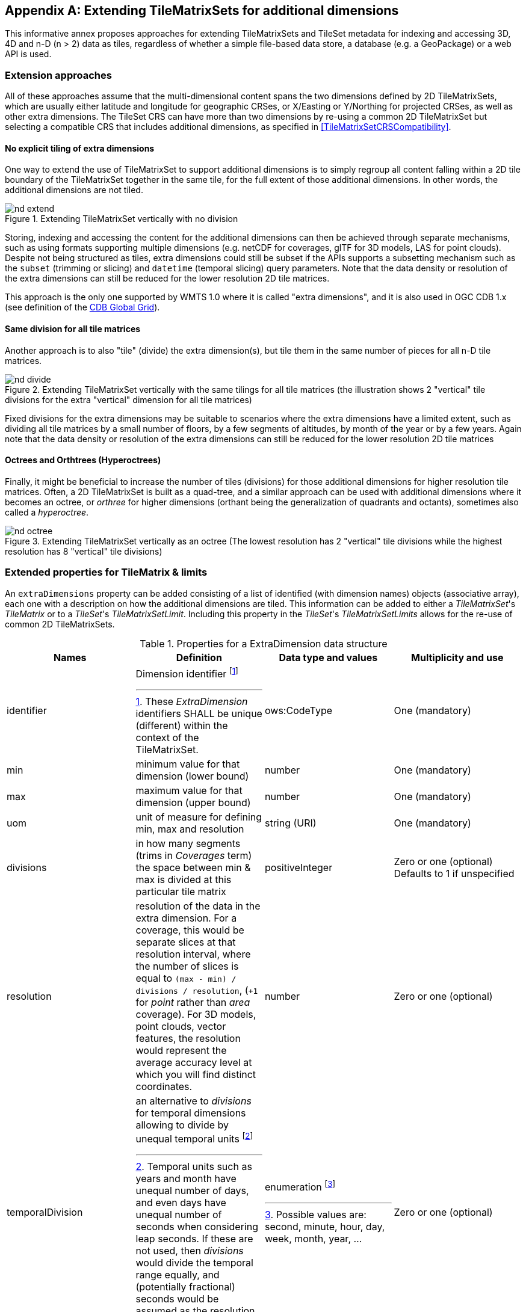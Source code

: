 
[[annex-extending-additional-dimensions]]
[appendix,obligation="informative"]
== Extending TileMatrixSets for additional dimensions

This informative annex proposes approaches for extending TileMatrixSets
and TileSet metadata for indexing and accessing 3D, 4D and n-D
(n > 2) data as tiles, regardless of whether a simple file-based data
store, a database (e.g. a GeoPackage) or a web API is used.

=== Extension approaches

All of these approaches assume that the multi-dimensional content
spans the two dimensions defined by 2D TileMatrixSets, which are
usually either latitude and longitude for geographic CRSes, or X/Easting
or Y/Northing for projected CRSes, as well as other extra dimensions.
The TileSet CRS can have more than two dimensions by re-using a common
2D TileMatrixSet but selecting a compatible CRS that includes
additional dimensions, as specified in <<TileMatrixSetCRSCompatibility>>.

==== No explicit tiling of extra dimensions

One way to extend the use of TileMatrixSet to support additional dimensions
is to simply regroup all content falling within a 2D tile boundary
of the TileMatrixSet together in the same tile, for the full extent
of those additional dimensions. In other words, the additional dimensions
are not tiled.

.Extending TileMatrixSet vertically with no division
image::nd-extend.png[]

Storing, indexing and accessing the content for the additional dimensions
can then be achieved through separate mechanisms, such as using formats
supporting multiple dimensions (e.g. netCDF for coverages, glTF for
3D models, LAS for point clouds). Despite not being structured as
tiles, extra dimensions could still be subset if the APIs supports
a subsetting mechanism such as the `subset` (trimming or slicing)
and `datetime` (temporal slicing) query parameters. Note that the
data density or resolution of the extra dimensions can still be reduced
for the lower resolution 2D tile matrices.

This approach is the only one supported by WMTS 1.0 where it is called
"extra dimensions", and it is also used in OGC CDB 1.x (see definition
of the <<cdb-global-grid-tilematrixset-definition, CDB Global Grid>>).

==== Same division for all tile matrices

Another approach is to also "tile" (divide) the extra dimension(s),
but tile them in the same number of pieces for all n-D tile matrices.

.Extending TileMatrixSet vertically with the same tilings for all tile matrices (the illustration shows 2 "vertical" tile divisions for the extra "vertical" dimension for all tile matrices)
image::nd-divide.png[]

Fixed divisions for the extra dimensions may be suitable to scenarios
where the extra dimensions have a limited extent, such as
dividing all tile matrices by a small number of floors, by a few segments
of altitudes, by month of the year or by a few years.
Again note that the data density or resolution of the extra dimensions
can still be reduced for the lower resolution 2D tile matrices

==== Octrees and Orthtrees (Hyperoctrees)

Finally, it might be beneficial to increase the number of tiles (divisions)
for those additional dimensions for higher resolution tile matrices.
Often, a 2D TileMatrixSet is built as a quad-tree, and a similar approach
can be used with additional dimensions where it becomes an octree,
or _orthree_ for higher dimensions (orthant being the generalization
of quadrants and octants), sometimes also called a _hyperoctree_.

.Extending TileMatrixSet vertically as an octree (The lowest resolution has 2 "vertical" tile divisions while the highest resolution has 8 "vertical" tile divisions)
image::nd-octree.png[]

=== Extended properties for TileMatrix & limits

An `extraDimensions` property can be added consisting of a list of
identified (with dimension names) objects (associative array), each
one with a description on how the additional dimensions are tiled.
This information can be added to either a _TileMatrixSet_'s _TileMatrix_
or to a _TileSet_'s _TileMatrixSetLimit_. Including this property
in the _TileSet_'s _TileMatrixSetLimits_ allows for the re-use of
common 2D TileMatrixSets.

.Properties for a ExtraDimension data structure
[cols="a,a,a,a",options="header"]
|===
| Names | Definition | Data type and values | Multiplicity and use

| identifier
| Dimension identifier
footnote:[These _ExtraDimension_ identifiers SHALL be unique (different) within
the context of the TileMatrixSet.]
| ows:CodeType
| One (mandatory)

| min
| minimum value for that dimension (lower bound)
| number
| One (mandatory)

| max
| maximum value for that dimension (upper bound)
| number
| One (mandatory)

| uom
| unit of measure for defining min, max and resolution
| string (URI)
| One (mandatory)

| divisions
| in how many segments (trims in _Coverages_ term) the space between min & max
is divided at this particular tile matrix
| positiveInteger
| Zero or one (optional) Defaults to 1 if unspecified

| resolution
| resolution of the data in the extra dimension. For a coverage, this would be
separate slices at that resolution interval, where the number of slices is equal
to `(max - min) / divisions / resolution`, (`+1` for _point_ rather than _area_
coverage). For 3D models, point clouds, vector features, the resolution would
represent the average accuracy level at which you will find distinct
coordinates.
| number
| Zero or one (optional)

| temporalDivision
| an alternative to _divisions_ for temporal dimensions allowing to divide by
unequal temporal units
footnote:a[Temporal units such as years and month have unequal number of days,
and even days have unequal number of seconds when considering leap seconds. If
these are not used, then _divisions_ would divide the temporal range equally,
and (potentially fractional) seconds would be assumed as the resolution unit.]
| enumeration footnote:b[Possible values are: second, minute, hour, day, week, month, year, ...]
| Zero or one (optional)

| temporalResolution
| an alternative to _resolution_ for temporal
dimensions allowing to specify a resolution in unequal temporal units footnote:a[]
| enumeration footnote:b[]
| Zero or one (optional)

|===

==== Example TileMatrix extended to 4 dimensions (2 extra dimensions)

[source,json,options="unnumbered"]
----
{
   "identifier" : "0",
   "scaleDenominator" : 139770566.0071794390678,
   "matrixWidth" : 4, "matrixHeight" : 2,
   "tileWidth" : 256, "tileHeight" : 256,
   "pointOfOrigin" : [ 90, -180 ],
   "extraDimensions" :
   {
      "elevation" : {
         "min" : -12000, "max" : 12000,
         "uom" : "http://www.opengis.net/def/uom/SI/metre",
         "divisions" : 2,
         "resolution" : 1000
      },
      "time" : {
         "min" : "2021-01-01", "max" : "2021-12-31",
         "uom" :  "http://www.opengis.net/def/uom/ISO-8601/0/Gregorian",
         "divisions" : 1,
         "temporalDivision" : "year",
         "temporalResolution" : "month"
      }
   }
}
----

In this example the low-resolution overview tile matrix would feature
4 x 2 x 2 x 1 (16) tiles,
each containing e.g. a 4+D coverage (a tile may contain additional
dimensions beyond what is specified in the TileMatrixSet)
with 256 x 256 x 12 x 12 values (equivalent to 144 regular 2D lat/lon
slices or tiles).

This _extraDimensions_ property supports any of the three approaches
proposed above:

* The first approach (no explicit tiling of extra dimensions) does
not strictly require this _extraDimensions_ property,
but may benefit from the ability to explicitly list the available
dimensions and their extent, and to also specify a different _resolution_
at each tile matrix.
* The second approach (same division for all tile matrices) is handled
by specifying the same _divisions_ value for all tile matrices.
Note that the _resolution_ may still differ.
* For the third approach (octrees and orthtrees), both the _divisions_
and _resolution_ properties would differ for each tile matrix.

=== Data contained in tiles

==== Vector Features

Many vector formats support geometry with an extra coordinate for
the depth dimension to allow defining
3D geometry for simple features such as points, lines and polygons.
Some formats may also explicitly support defining solids such as polyhedrons.
Different approaches can be used to tile those features, e.g. picking
one of the three aforementioned ways to divide (or not divide) those
extra dimensions,
and deciding whether to clip the features at tile boundaries (potentially
marking artificial segments
to facilitate reconstruction) or allow them to spill onto neighboring
tiles so as to preserve the features whole. For formats that do not
allow extra dimensions, properties that are not supposed to be spatial
may contain coordinates (temporal).

==== Coverages

Coverage tiles can contain additional dimensions, which may or may
not have gone through a trim operation.
A precise subset operation corresponds to each of the three proposed
approach, which would also typically make use of a re-scaling (downsampling)
operation as well to produce the lower resolution tiles.

==== Point Clouds

Point cloud data can be stored in tiles based on TileMatrixSets extended
to 3D space, and thinned for lower resolution tile matrices.
High-resolution point clouds would benefit from dividing the vertical
dimension (using the second or third approach).

==== Point Features instantiating 3D models

One way to define 3D environments is to define 3D models in local
3D space and then instantiate them once or more by geo-referencing
them
and orienting them (i.e. defining a _GeoPose_). This can be accomplished
by the use of point features and optional orientation and/or scaling
property
(which could either consist of a single or multiple values, e.g. only
allowing yaw orientation or scaling all dimensions by the same factor,
or also allowing to pitch and roll orientation, or separately scale
the x, y and z dimensions).
In CDB 1.x, this approach is used for both geo-typical as well as
for geo-specific models.

It is especially suitable for shared geo-typical models which are
defined only once and re-used many times, including in multiple tiles,
for example to build forests re-using models of trees while varying
their sizes and orientations.
Such models (and potentially their textures as well) would then need
to be accessible separately from the tiling hierarchy.
For example, vector tiles could be available as usual at, e.g.:

[source%unnumbered]
----
trees/tiles/GNOSISGlobalGrid/13/5200/5715.json
trees/tiles/GNOSISGlobalGrid/13/5200/5715.mvt
----

while referencing shared 3D models, available at `models/{modelId}`
and textures at `textures/{textureId}`, e.g.:

[source%unnumbered]
----
trees/models/coniferous_tree01.glb
trees/models/coniferous_tree01.e3d
trees/textures/1.jpg
----

A specific schema can be defined for position, orientation
(e.g. yaw, pitch, roll), and scale (x, y, z), and a feature encoded
as GeoJSON could look like:

[source,json,options="unnumbered"]
----
 {
    "type" : "Feature",
    "id" : 1175,
    "geometry" :
    {
       "type" : "Point",
       "coordinates" : [ -117.1577729394728, 32.8687124736055, 0 ]
    },
    "properties" :
    {
       "modelId" : "coniferous_tree01",
       "modelScale" : [ 1.0, 0.8, 1.1 ],
       "modelOrientation" : [ 323.0, 0, 0 ]
    }
 }
----

The vertical position could either be relative to the terrain, to
facilitate the use of different elevation models, or absolute coordinates
in the CRS (e.g. relative to the WGS84 spheroid).

With this approach, only the points are clipped to the tile's boundary,
while the models themselves may extend beyond.
Techniques could be used to manage handling this scenario, such as
still including the points from neighboring tiles spilling into the
current tile, but flagging them as such.

==== Batched 3D Models

Another approach is to define a single 3D mesh batching all content
within the tile.
This approach is used by _3D Tiles_ and _i3s_ tilesets.

This could either clip the geometry exactly at the tile's boundary,
or allow spilling onto the neighboring tiles,
in which case information about the precise 3D bounding volume of
the tile's content can come in handy.

Ideally, the mesh is defined with the center of the tile
(e.g latitude, longitude and spheroid height) as the local origin,
with the local axes
lined up to the TileMatrixSet axes and the vertical axis orthogonal
to them, and no separate geo-referencing or orientation information
is required.
This way, a tile from anywhere in the world opened in a 3D model viewer
or editor would always have for example its buildings appear properly
oriented upwards.

It is also useful to identify which portions of the mesh
(e.g. triangles or faces) make up a particular features, e.g. the
terrain, or a particular building, if supported by the 3D model format.
The tiles batching 3D models can then follow the regular TileMatrixSet
hierarchy. As an example the following paths could offer glTF, E3D
and (_3D Tiles_) Batched 3D Model (consisting of glTF plus a header
including e.g. a feature table) containing all buildings in a particular
tile:

[source%unnumbered]
----
    buildings/tiles/GNOSISGlobalGrid/13/5200/5715.glb
    buildings/tiles/GNOSISGlobalGrid/13/5200/5715.e3d
    buildings/tiles/GNOSISGlobalGrid/13/5200/5715.b3dm
----

=== Relationship with _3D Tiles_ and _i3s_

The _3D Tiles_ and _i3s_ OGC community standards describe Bounding
Volume Hierarchies (BVH) of 3D data.
Those BVH _tilesets_ allow dimensions of each tile to differ.
While a TileMatrixSet can be used as the basis for producing _3D Tiles_
or _i3s_ BVH tilesets, not all _3D Tiles_ or _i3s_ tilesets need to
be based on a TileMatrixSet.

When deciding on the use of a TileMatrixSet to define such tilesets,
the space is partitioned exactly the same way,
regardless of the content within that space.
This has the advantage of allowing to deterministically access data
for a particular portion of space from a fixed location irrespective
of what or how much data may be contained in that space.

An alternative approach allowed by BVH is to distribute the data in
tiles based on density, with the objective to balance the amount of
data per tile, reducing the overhead of having many tiles where data
is sparse, while avoiding a heavy load per tile in dense areas.

3D datasets based on a TileMatrixSet can be distributed as tiles just
like 2D tilesets instead (or in addition to) as
Bounding Volume Hierarchies (e.g. 3D Tiles and/or i3s), where the
latter can simply reference the former
(e.g. linking to _.b3dm_ files organized in TileMatrixSet paths).
